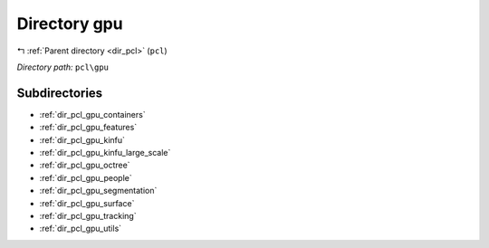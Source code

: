 .. _dir_pcl_gpu:


Directory gpu
=============


|exhale_lsh| :ref:`Parent directory <dir_pcl>` (``pcl``)

.. |exhale_lsh| unicode:: U+021B0 .. UPWARDS ARROW WITH TIP LEFTWARDS

*Directory path:* ``pcl\gpu``

Subdirectories
--------------

- :ref:`dir_pcl_gpu_containers`
- :ref:`dir_pcl_gpu_features`
- :ref:`dir_pcl_gpu_kinfu`
- :ref:`dir_pcl_gpu_kinfu_large_scale`
- :ref:`dir_pcl_gpu_octree`
- :ref:`dir_pcl_gpu_people`
- :ref:`dir_pcl_gpu_segmentation`
- :ref:`dir_pcl_gpu_surface`
- :ref:`dir_pcl_gpu_tracking`
- :ref:`dir_pcl_gpu_utils`



